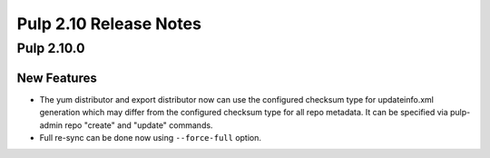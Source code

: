 =======================
Pulp 2.10 Release Notes
=======================

Pulp 2.10.0
===========

New Features
------------

* The yum distributor and export distributor now can use the configured checksum type for
  updateinfo.xml generation which may differ from the configured checksum type for all
  repo metadata. It can be specified via pulp-admin repo "create" and "update" commands.
* Full re-sync can be done now using ``--force-full`` option.
